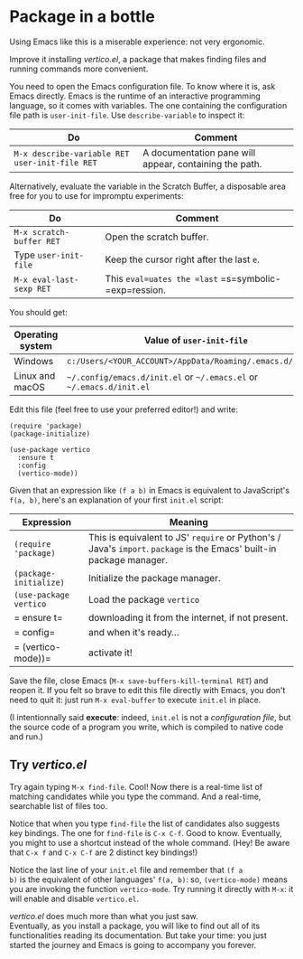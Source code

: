 * Package in a bottle

Using Emacs like this is a miserable experience: not very
ergonomic.

Improve it installing [[vertico][vertico.el]], a package that makes finding files
and running commands more convenient.

You need to open the Emacs configuration file. To know where it is,
ask Emacs directly. Emacs is the runtime of an interactive programming
language, so it comes with variables. The one containing the
configuration file path is =user-init-file=. Use =describe-variable=
to inspect it:

| Do                                             | Comment                                                |
|------------------------------------------------+--------------------------------------------------------|
| =M-x describe-variable RET user-init-file RET= | A documentation pane will appear, containing the path. |

Alternatively, evaluate the variable in the Scratch Buffer, a
disposable area free for you to use for impromptu experiments:

| Do                       | Comment                                               |
|--------------------------+-------------------------------------------------------|
| =M-x scratch-buffer RET= | Open the scratch buffer.                              |
| Type =user-init-file=    | Keep the cursor right after the last =e=.             |
| =M-x eval-last-sexp RET= | This =eval=uates the =last= =s=symbolic-=exp=ression. |

You should get:

| Operating system | Value of =user-init-file=                                            |
|------------------+----------------------------------------------------------------------|
| Windows          | =c:/Users/<YOUR_ACCOUNT>/AppData/Roaming/.emacs.d/init.el=           |
| Linux and macOS  | =~/.config/emacs.d/init.el= or =~/.emacs.el= or =~/.emacs.d/init.el= |


Edit this file (feel free to use your preferred editor!) and write:

#+begin_src elisp
(require 'package)
(package-initialize)

(use-package vertico
  :ensure t
  :config
  (vertico-mode))
#+end_src


Given that an expression like =(f a b)= in Emacs is equivalent to
JavaScript's =f(a, b)=, here's an explanation of your first =init.el=
script:

| Expression             | Meaning                                                                                                              |
|------------------------+----------------------------------------------------------------------------------------------------------------------|
| =(require 'package)=   | This is equivalent to JS' =require= or Python's / Java's =import=. =package= is the Emacs' built-in package manager. |
| =(package-initialize)= | Initialize the package manager.                                                                                      |
| =(use-package vertico= | Load the package =vertico=                                                                                           |
| =  ensure t=           | downloading it from the internet, if not present.                                                                    |
| =  config=             | and when it's ready...                                                                                               |
| =  (vertico-mode))=    | activate it!                                                                                                         |


Save the file, close Emacs (=M-x save-buffers-kill-terminal RET=) and
reopen it. If you felt so brave to edit this file directly with Emacs,
you don't need to quit it: just run =M-x eval-buffer= to execute
=init.el= in place.

(I intentionnally said *execute*: indeed, =init.el= is not a
/configuration file/, but the source code of a program you write,
which is compiled to native code and run.)

** Try [[vertico][vertico.el]]
Try again typing =M-x find-file=. Cool! Now there is a real-time list
of matching candidates while you type the command. And a real-time,
searchable list of files too.

Notice that when you type =find-file= the list of candidates also
suggests key bindings. The one for =find-file= is =C-x C-f=. Good to
know. Eventually, you might to use a shortcut instead of the whole
command. (Hey! Be aware that =C-x f= and =C-x C-f= are 2 distinct key
bindings!)

Notice the last line of your =init.el= file and remember that =(f a
b)= is the equivalent of other languages' =f(a, b)=: so,
=(vertico-mode)= means you are invoking the function =vertico-mode=.
Try running it directly with =M-x=: it will enable and disable
=vertico.el=.

[[vertico][vertico.el]] does much more than what you just saw.\\
Eventually, as you install a package, you will like to find out all of
its functionalities reading its documentation. But take your time:
you just started the journey and Emacs is going to accompany you
forever.

#+TARGET: vertico https://github.com/minad/vertico
